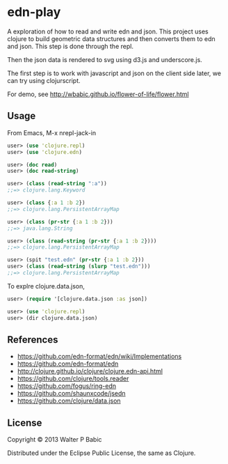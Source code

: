 * edn-play
  A exploration of how to read and write edn and json. This project
  uses clojure to build geometric data structures and then
  converts them to edn and json. This step is done through the repl. 

  Then the json data is rendered to svg using d3.js and underscore.js.

  The first step is to work with javascript and json on the client side
  later, we can try using clojurscript.

  For demo, see http://wbabic.github.io/flower-of-life/flower.html
** Usage
   From Emacs,
   M-x nrepl-jack-in

   #+BEGIN_SRC clojure
    user> (use 'clojure.repl)
    user> (use 'clojure.edn)

    user> (doc read)
    user> (doc read-string)

    user> (class (read-string ":a"))
    ;;=> clojure.lang.Keyword

    user> (class {:a 1 :b 2})
    ;;=> clojure.lang.PersistentArrayMap

    user> (class (pr-str {:a 1 :b 2}))
    ;;=> java.lang.String

    user> (class (read-string (pr-str {:a 1 :b 2})))
    ;;=> clojure.lang.PersistentArrayMap

    user> (spit "test.edn" (pr-str {:a 1 :b 2}))
    user> (class (read-string (slurp "test.edn")))
    ;;=> clojure.lang.PersistentArrayMap
   #+END_SRC

   To explre clojure.data.json,
   #+BEGIN_SRC clojure
   user> (require '[clojure.data.json :as json])

   user> (use 'clojure.repl)
   user> (dir clojure.data.json)
   #+END_SRC

** References
   - https://github.com/edn-format/edn/wiki/Implementations
   - https://github.com/edn-format/edn
   - http://clojure.github.io/clojure/clojure.edn-api.html
   - https://github.com/clojure/tools.reader
   - https://github.com/fogus/ring-edn
   - https://github.com/shaunxcode/jsedn
   - https://github.com/clojure/data.json

** License
   Copyright © 2013 Walter P Babic

   Distributed under the Eclipse Public License, the same as Clojure.

